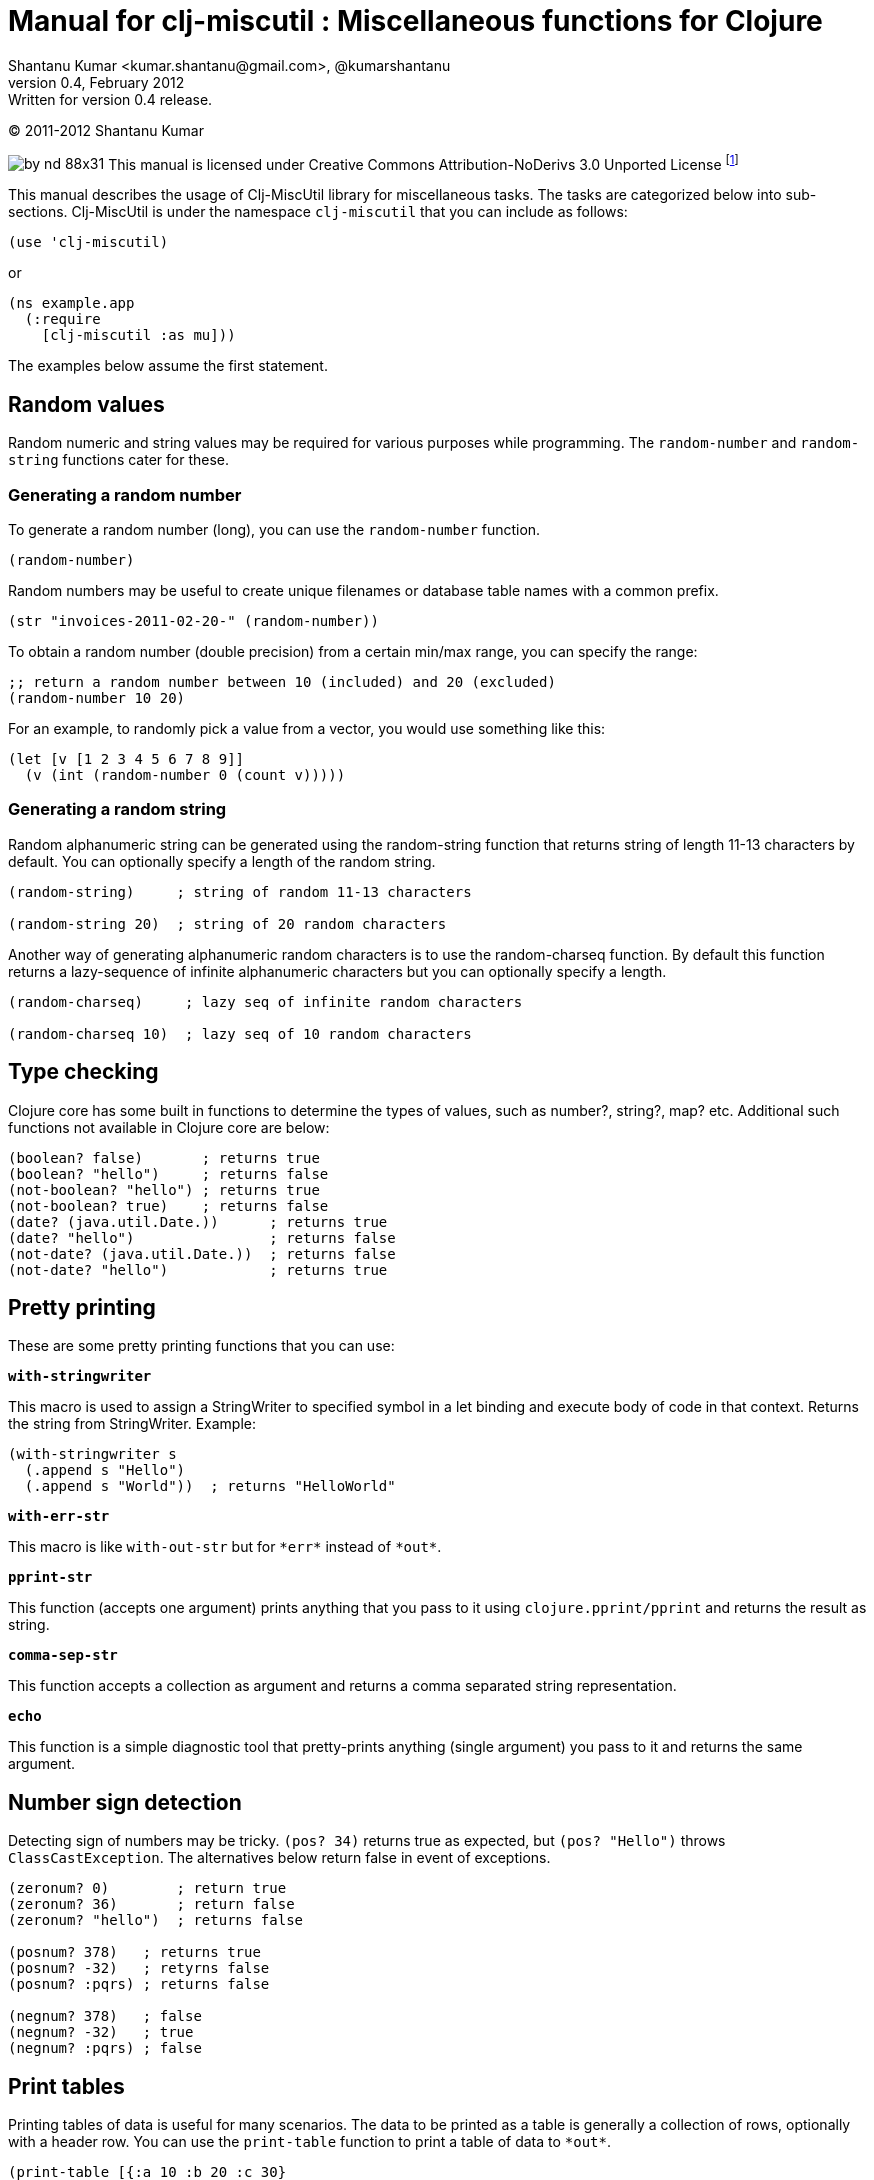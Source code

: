 // -*- Article -*-


Manual for clj-miscutil : Miscellaneous functions for Clojure
=============================================================
Shantanu Kumar <kumar.shantanu@gmail.com>, @kumarshantanu
v0.4, February 2012: Written for version 0.4 release.
:doctype: article

(C) 2011-2012 Shantanu Kumar

image:by-nd-88x31.png[]
This manual is licensed under Creative Commons Attribution-NoDerivs 3.0 Unported
License
footnote:[http://creativecommons.org/licenses/by-nd/3.0/]

This manual describes the usage of Clj-MiscUtil library for miscellaneous tasks.
The tasks are categorized below into sub-sections. Clj-MiscUtil is under the
namespace `clj-miscutil` that you can include as follows:

:language: clojure

[source]
--------
(use 'clj-miscutil)
--------

or

[source]
--------
(ns example.app
  (:require
    [clj-miscutil :as mu]))
--------

The examples below assume the first statement.


Random values
-------------

Random numeric and string values may be required for various purposes while
programming. The `random-number` and `random-string` functions cater for these.


Generating a random number
~~~~~~~~~~~~~~~~~~~~~~~~~~

To generate a random number (long), you can use the `random-number` function.

[source]
--------
(random-number)
--------

Random numbers may be useful to create unique filenames or database table names
with a common prefix.

[source]
--------
(str "invoices-2011-02-20-" (random-number))
--------

To obtain a random number (double precision) from a certain min/max range, you
can specify the range:

[source]
--------
;; return a random number between 10 (included) and 20 (excluded)
(random-number 10 20)
--------

For an example, to randomly pick a value from a vector, you would use something
like this:

[source]
--------
(let [v [1 2 3 4 5 6 7 8 9]]
  (v (int (random-number 0 (count v)))))
--------


Generating a random string
~~~~~~~~~~~~~~~~~~~~~~~~~~

Random alphanumeric string can be generated using the random-string function
that returns string of length 11-13 characters by default. You can optionally
specify a length of the random string.

[source]
--------
(random-string)     ; string of random 11-13 characters

(random-string 20)  ; string of 20 random characters
--------


Another way of generating alphanumeric random characters is to use the
random-charseq function. By default this function returns a lazy-sequence of
infinite alphanumeric characters but you can optionally specify a length.

[source]
--------
(random-charseq)     ; lazy seq of infinite random characters

(random-charseq 10)  ; lazy seq of 10 random characters
--------


Type checking
-------------

Clojure core has some built in functions to determine the types of values, such
as number?, string?, map? etc. Additional such functions not available in
Clojure core are below:

[source]
--------
(boolean? false)       ; returns true
(boolean? "hello")     ; returns false
(not-boolean? "hello") ; returns true
(not-boolean? true)    ; returns false
(date? (java.util.Date.))      ; returns true
(date? "hello")                ; returns false
(not-date? (java.util.Date.))  ; returns false
(not-date? "hello")            ; returns true
--------


Pretty printing
---------------

These are some pretty printing functions that you can use:

*`with-stringwriter`*

This macro is used to assign a StringWriter to specified symbol in a let binding
and execute body of code in that context. Returns the string from StringWriter.
Example:

[source]
--------
(with-stringwriter s
  (.append s "Hello")
  (.append s "World"))  ; returns "HelloWorld"
--------


*`with-err-str`*

This macro is like `with-out-str` but for `*err*` instead of `*out*`.

*`pprint-str`*

This function (accepts one argument) prints anything that you pass to it using
`clojure.pprint/pprint` and returns the result as string.

*`comma-sep-str`*

This function accepts a collection as argument and returns a comma separated
string representation.

*`echo`*

This function is a simple diagnostic tool that pretty-prints anything (single
argument) you pass to it and returns the same argument.


Number sign detection
---------------------

Detecting sign of numbers may be tricky. `(pos? 34)` returns true as expected,
but `(pos? "Hello")` throws `ClassCastException`. The alternatives below return
false in event of exceptions.

[source]
--------
(zeronum? 0)        ; return true
(zeronum? 36)       ; return false
(zeronum? "hello")  ; returns false

(posnum? 378)   ; returns true
(posnum? -32)   ; retyrns false
(posnum? :pqrs) ; returns false

(negnum? 378)   ; false
(negnum? -32)   ; true
(negnum? :pqrs) ; false
--------


Print tables
------------

Printing tables of data is useful for many scenarios. The data to be printed as
a table is generally a collection of rows, optionally with a header row. You can
use the `print-table` function to print a table of data to `*out*`.

[source]
--------
(print-table [{:a 10 :b 20 :c 30}
              {:a 40 :b 50 :c 60}
              {:a 70 :b 80 :c 90}])  ; with titles "a", "b" and "c"

(print-table [[10 20 30]
              [40 50 60]
              [70 80 90]])           ; without any titles

(print-table  [:a :b :c]
             [[10 20 30]
              [40 50 60]
              [70 80 90]])           ; with titles "a", "b" and "c"
--------


The examples above use the defaults to print the tables. You can override the
defaults to alter the way tables are printed. For example, every column width is
computed by default, if you want to specify width of columns you can use
something like this:

[source]
--------
(binding [*pt-cols-width* [5 -1 7]]
  (print-table [{:id 1001 :name "Harry"    :gender :male}
                {:id 2997 :name "Samantha" :gender :female}
                {:id 8328 :name "Christie" :gender :female}]))
--------

Other options you can override are as follows:

        *pt-column-delim*   -- column delimiter string
        *pt-min-cols-width* -- collection of minimum width for each column
        *pt-max-cols-width* -- collection of maximum width for each column
        *pt-cols-width*     -- collection of numeric width for each column

*Note:* One notable feature of `*pt-cols-width*` is that a non-positive number
implies that the width would be automatically computed.


Var metadata
------------

Details about vars can be very useful during debugging, diagnostics or error
reporting. You can find out the name (string) of a var using the macro
`var-name`, fn-body of the var using `var-body` function and type/value of a
value using the `val-dump` function.

[source]
--------
(var-name map?)  ; returns "map?"

(var-body map?)  ; returns source code for map? function

(val-dump #"[a-z0-9]")  ; returns type and value as string
--------


Throwing exceptions
-------------------

Throwing exceptions with sufficient diagnostic context in them is very important
for meaningful error reporting. The functions shown below let you throw
exceptions with relevant context:

[frame="topbot",options="header"]
|=======
|Function              |Which exception               |When to use
|`illegal-arg`         |IllegalArgumentException      |You want to specify the reason as one or more string values
|`illegal-arg-wrap`    |IllegalArgumentException      |You want to wrap another exception
|`illegal-argval`      |IllegalArgumentException      |Actual argument is different from expected input
|`illegal-state`       |IllegalStateException         |You want to specify the reason as one or more string values
|`illegal-state-wrap`  |IllegalStateException         |You want to wrap another exception
|`unsupported-op`      |UnsupportedOperationException |You want to specify the reason as one or more string values
|`unsupported-op-wrap` |UnsupportedOperationException |You want to wrap another exception
|=======

Examples of these functions are as follows:

[source]
--------
(illegal-arg "name should not have more than 3 vowels")
(try (get-fname empname)
  (catch Exception e
    (illegal-arg-wrap e (str "bad empname: " empname))))

(illegal-argval "empname" "string having 3 vowels or less" empname)

(illegal-state "Value of x cannot be > " max-x)

;; assuming e is an exception
(illegal-state-wrap e "Fahrenheit cannot be more than 98.4 degrees")

(unsupported-op "Not yet implemented")

;; assuming e is an exception
(unsupported-op e "Attempt to carry out activity failed")
--------


Non-breaking error handling
---------------------------

This has been discussed
footnote:[http://bitumenframework.blogspot.com/2010/11/non-breaking-error-handling-in-clojure.html]
footnote:[http://bitumenframework.blogspot.com/2011/01/non-breaking-error-handling-in-clojure.html]
on the Bitumen Framework blog.

When executing code that might throw an exception we generally wrap it in a
try/catch block as we want to deal with the breakage in execution flow. Dealing
with execution breakage in-place makes the code imperative and often brittle.

The `maybe` macro family
~~~~~~~~~~~~~~~~~~~~~~~~

The maybe macro executes body of code and returns a vector of two elements - the
first element being the return value, and the second being the exception.

[source]
--------
(maybe (pos? 648)) ; returns [true nil]
(maybe (pos? nil)) ; returns [nil <NullPointerException instance>]
--------

Since `maybe` is a macro you can pass arbitrary body of well-formed code to it
and it will consistently return a 2-element vector every time. An example usage
of `maybe` is as follows:

[source]
--------
(doseq [[ret ex] (map #(maybe (process-order %)) orders)]
  (or ret (log/success ret))
  (or ex  (do (log/error ex)
            (trigger-alert ex))))
--------

There are two close cousins of the `maybe` macro, called `maybe-val` (gets the
return value, or `nil` when an exception is thrown) and `maybe-ex` (gets the
exception, or `nil` when no exception is thrown).

[source]
--------
(maybe-val (Integer/parseInt "45"))    ; returns 45
(maybe-val (Integer/parseInt "hello")) ; returns nil
(maybe-ex (Integer/parseInt "45"))     ; returns nil
(maybe-ex (Integer/parseInt "hello"))  ; returns NumberFormatException
--------


Selectively uphold or ignore exceptions
~~~~~~~~~~~~~~~~~~~~~~~~~~~~~~~~~~~~~~~

At times we may need to ignore or uphold exceptions based on the context. The
macros `filter-exception` (takes a predicate function) and `with-exceptions`
(takes list of exceptions to uphold and ignore) let us do exactly that. Both
macros return `nil` when an exception is ignored.

When you need arbitrary control over how/when to filter an exception you can use
`filter-exception`.

[source]
--------
(filter-exception #(instance? ClassCastException %)
  (pos? "hello"))  ; returns nil
--------

Another situation is when you know beforehand which exceptions to uphold and
which ones to ignore.

[source]
--------
;; throws exception
(with-exceptions [IllegalArgumentException IllegalStateException]
                  [RuntimeException]
  "foo" ; non-effective return value
￼￼(throw (IllegalArgumentException. "dummy")))

;; swallows exception
(with-exceptions [IllegalArgumentException IllegalStateException]
                  [RuntimeException]
  "foo" ; non-effective return value
  (throw (NullPointerException. "dummy")))
--------


Retry on exception {:added "0.3"}
~~~~~~~~~~~~~~~~~~~~~~~~~~~~~~~~~

Occasionally we want to retry an operation few times before giving up.
`try-while` and `try-times` serve this purpose based on condition and
number-of-times respectively. `try-while` takes a predicate function and body of
code - the code body is executed repeatedly until it throws no exception or the
predicate returns false. `try-times` accepts a positive integer and body of
code, which is tried at most the specified number of times.

[source]
--------
(def a (atom 0))

(defn foo
  "The function we want tried several times"
  []
  (do (swap! a inc)
    (if (< @a 5) (throw (NullPointerException.))
      (+ 10 @a))))

(try-while (fn [^Throwable e] (< @a 7))
  (foo))

(try-times 7
  (foo))
--------


Type conversion
~~~~~~~~~~~~~~~

Type conversion is one of the most frequent needs during data processing. The
table below describes which function converts to which type. All functions in
this section accept input in various formats and try to coerce the input into
desired type.

[frame="topbot",options="header"]
|=====
|Function         |Converts to |Remarks
|`as-string`      |string      |converts anything to string (i.e. :key becomes "key")
|`java-filepath`  |string      |Replaces path separators in supplied filepath with Java-compatible platform independent separator
|`local-filepath` |string      |Replaces path separators in supplied filepath with local, platform-dependent separator
|`split-filepath` |vector of 2 string elements |Splits filepath as filedir (with platform-independent path separator) and filename and returns a vector containing both
|`pick-filedir`   |string      |Picks filedir from a given filepath
|`pick-filename`  |string      |Picks filename (with extension) from a given filepath
|`split-filename` |vector of 2 string elements |Splits filename as file name and file extension and returns a vector containing both
|`pick-filename-only` |string  |Picks only the file name (without extension) portion from a given filepath
|`pick-filename-ext`  |string  |Picks only the file extension from a given filepath
|`as-vstr`        |string      |Verbose string (i.e. `nil` becomes `"<nil>"`)
|`as-keys`        |collection  |Gets keys of a map, or the entire collection if not a map
|`as-vals`        |collection  |Gets vals of map, or the entire collection of not a map
|`as-vector`      |vector      |Turns anything into a vector
|`as-set`         |set         |Turns anything into a set
|`as-map`         |map         |Turns anything into a map
|`coerce`         |it depends  |Coerces value using a specified function
|`as-boolean`     |boolean     |Parses anything as boolean
|`as-short`       |short       |Parses anything as short
|`as-integer`     |integer     |Parses anything as integer
|`as-long`        |long        |Parses anything as long
|`as-float`       |float       |Parses anything as float
|`as-double`      |double      |Parses anything as double
|=====


`not-` associated functions
~~~~~~~~~~~~~~~~~~~~~~~~~~~

Quite often we use a `(not ..)` version of a *boolean* function, e.g.
`(not (map? foo))` while checking for conditions. The functions listed below are
shorthand of using with not:


[frame="topbot",options="header"]
|=====
|Function==>             |Counterpart in clojure.core
|`any?`                  |`not-any?`
|`not-associative?`      |`associative?`
|`not-bound?`            |`bound?`
|`not-char?`             |`char?`
|`not-chunked-seq?`      |`chunked-seq?`
|`not-class?`            |`class?`
|`not-coll?`             |`coll?`
|`not-contains?`         |`contains?`
|`not-counted?`          |`counted?`
|`not-decimal?`          |`decimal?`
|`not-delay?`            |`delay?`
|`not-distinct?`         |`distinct?`
|`not-empty?`            |`empty?`
|`not-even?`             |`even?`
|`not-extends?`          |`extends?`
|`not-false?`            |`false?`
|`not-float?`            |`float?`
|`not-fn?`               |`fn?`
|`not-future-cancelled?` |`future-cancelled?`
|`not-future-done?`      |`future-done?`
|`not-future?`           |`future?`
|`not-identical?`        |`identical?`
|`not-ifn?`              |`ifn?`
|`not-instance?`         |`instance?`
|`not-integer?`          |`integer?`
|`not-isa?`              |`isa?`
|`not-keyword?`          |`keyword?`
|`not-list?`             |`list?`
|`not-map?`              |`map?`
|`not-neg?`              |`neg?`
|`not-nil?`              |`nil?`
|`not-number?`           |`number?`
|`not-odd?`              |`odd?`
|`not-pos?`              |`pos?`
|`not-ratio?`            |`ratio?`
|`not-rational?`         |`rational?`
|`not-reversible?`       |`reversible?`
|`not-satisfies?`        |`satisfies?`
|`not-seq?`              |`seq?`
|`not-sequential?`       |`sequential?`
|`not-set?`              |`set?`
|`not-sorted?`           |`sorted?`
|`not-special-symbol?`   |`special-symbol?`
|`not-string?`           |`string?`
|`not-symbol?`           |`symbol?`
|`not-thread-bound?`     |`thread-bound?`
|`not-true?`             |`true?`
|`not-var?`              |`var?`
|`not-vector?`           |`vector?`
|`not-zero?`             |`zero?`
|=====


Map transformation
------------------

Transforming collections can be easily done using map or for. However, transforming maps always involves destructuring the key and value and then apply any transformation. The functions map-keys and map-vals let you simply transform either the keys or the values of a map. When using map-keys you must ensure that the transformed set of keys are unique.

[source]
--------
(map-keys inc (array-map 1 2 3 4 5 6)) ; returns {2 2 4 4 6 6}

(map-vals dec (array-map 1 2 3 4 5 6)) ; returns {1 1 3 3 5 5}
--------


Array types
-----------

Dealing with arrays may become unavoidable when working with Java libraries. The
following functions may help:

*`array-type`*

`array-type` returns the common type (class) of elements that can be contained
in the array.

*`array?`*

`array?` returns true if the argument is an array, false otherwise.

*`not-array?`*

`not-array?` is same as `(not (array? foo))`.


`contains-val?` : `contains?` for value
---------------------------------------

The `contains?` function in `clojure.core` looks for a key in a collection. For
a vector the keys are the indices, for sets they are the elements and for maps
they are keys. The `contains-val?` function looks for values instead of keys.

[source]
--------
(contains?     [:a :b :c] :b) ; returns false
(contains-val? [:a :b :c] :b) ; returns true

(contains?     {:a 10 :b 20} 20) ; returns false
(contains-val? {:a 10 :b 20} 20) ; returns true
--------


Stack trace and Exceptions
--------------------------

This concept has been discussed
footnote:[http://bitumenframework.blogspot.com/2010/10/stack-traces-for-clojure-app.html]
on the Bitumen Framework Blog.

Exception stack trace for Clojure code usually includes quite some unwanted
entries that are not very useful while debugging; they rather clutter the view.
The function `print-exception-stacktrace` can be used to print an exception
stack trace with reduced clutter. It falls back to the following as stack trace
elements (in that order):

1. Application code and Dependencies (without Clojure core/contrib or Java code)
2. Clojure core/contrib and application code (without Java code)
3. All Java and Clojure code (everything)

When trying this on the REPL with Clojure core/contrib libraries, you may not
encounter #1 in the stack trace.

There are two convenience macros - *`!`* and *`!!`* that accept a body of code
and print friendly stack trace if there is any exception. The difference between
the two is that `!` prints only required columns of the stack trace and `!!`
prints an additional IDE Reference column to generate filenames clickable within
the IDE (tested on Eclipse and IDEA). Example is below:

[source]
--------
(! (foo arg))   ; prints normal stack-trace columns

(!! (foo arg))  ; prints extra IDE reference column
--------


Assertion helpers
-----------------

*`verify-arg`*

Throws `IllegalArgumentException` if body of code does not return true.

[source]
--------
(verify-arg (map? arg)) ; verifies arg is a map
--------

*`verify-type`*

Throws `IllegalArgumentException` if argument does not match expected type.

[source]
--------
(verify-type java.util.Date join-date)
--------


*`verify-cond`*

This macro is same as `verify-arg` but throws `IllegalStateException` instead of
`IllegalArgumentException`.

*`verify-opt`*

This function ensures that only permitted optional arguments are passed as optional arguments to a function or macro.

[source]
--------
(defn foo
  [arg & {:keys [a b] :as opt}] {:pre [(verify-opt [:a :b] opt)]}
  ...)
--------


Type annotation
---------------

This topic has been discussed
footnote:[http://bitumenframework.blogspot.com/2010/10/typed-abstractions-in-clojure.html]
on the _Bitumen Framework_ blog.

Type annotation is a way to inject type metadata into regular objects without
altering their content. The type metadata can be read back later to act upon
them in different ways.

Annotating with types
~~~~~~~~~~~~~~~~~~~~~

The following functions help you annotate objects with type metadata:

*`typed`*

This function annotates an object with specified type(s), e.g.

[source]
--------
(typed [:argentina :spain]
  :speaks-spanish)                 ; tag the object with one type

(typed {:name "Henry"
        :age   23
        :place "Connecticut"}
  :person-data :has-age :has-name) ; tag object with multiple types

(typed 65 :average-weight)         ; throws exception - 65 is not object
--------


*`ftyped`*

For non-objects such as numbers, string, date etc. we need to use `ftyped` so
that they can be coerced as objects before they are type-annotated, e.g.

[source]
(ftyped 65 :average-weight) ; this works fine

*Note:* Objects created using `ftyped` are no-arg functions that must be
executed to return the wrapped value, e.g.

[source]
--------
(let [d (ftyped 60 :retirement-age)] (d))
--------

*`obj?`*
*`not-obj?`*

These functions tell whether a value is an object (i.e. whether it implements
the `IObject` protocol) or not. Only such objects can be annotated with type
metadata.


Reading the types back
~~~~~~~~~~~~~~~~~~~~~~

*`type-meta`*

This function returns the type metadata of an object

[source]
--------
(type-meta (typed {:order-id 34}
              :pending))              ; returns :pending

(type-meta (typed [:france :germany]
              :european :countries))  ; returns [:european :countries]

(type-meta (typed (typed [10 20]
                    :numbers)
              :sample))               ; returns [:numbers :sample]
--------


Removing type information
~~~~~~~~~~~~~~~~~~~~~~~~~

*`untyped`*

This function can be used to remove type information from an object.

[source]
--------
(type-meta (untyped (typed {:a 10 :b 20} :abc))) ; returns nil
--------


Type hierarchies and implied types
~~~~~~~~~~~~~~~~~~~~~~~~~~~~~~~~~~

*Note:* The type and hierarchy system described here works in conjunction with
`type` and `isa?` functions and integrates with Clojure multi-methods
footnote:[http://clojure.org/multimethods]
footnote:[http://dosync.posterous.com/beyond-javascript-prototype-chains]
.

Clojure has a built-in feature of type annotation and hierarchy independent of
the objects themselves. It means objects are not hard-bound to the types (as in
classes, e.g. Java) and type hierarchies can be applied at runtime. This feature
enables multiple-inheritance of types in Clojure. See this example:

[source]
--------
(derive ::employee ::salaried) ; employee is salaried
(derive ::salaried ::person)   ; salaried is a person

;; returns true because ::employee is both ::salaried and ::person
(every? #(typed? (typed {:id 3964 :name "Joe"}
                    ::employee) %)
  [::salaried ::person])

;; returns true because ::employee is at least ::person
(some   #(typed? (typed {:id 9604 :name "Cher"}
                    ::employee) %)
  [::freelancer ::person])
--------

*`typed?`*

You would notice that the code snippet makes use of the function `typed?`, which
returns `true` if the object is of specified type. It internally makes use of
the `isa?` function that knows about the specified and global hierarchies.


Keyword/String conversion
-------------------------

The keyword/string conversion functions would be best shown with examples:

[source]
--------
(k-to-camelstr :to-do) ; returns "toDo"
(camelstr-to-k "toDo") ; returns :to-do

(k-to-methodname :to-do ["add"]) ; returns "addToDo" (now see k-to-camelstr)
(k-to-setter :price)       ; returns "setPrice"
(k-to-setter :set-price)   ; returns "setPrice" (detects "set", no repeat)
(k-to-getter :price)       ; returns "getPrice"
(k-to-getter :get-price)   ; returns "getPrice"  (detects "get", no repeat)
(k-to-getter :is-in-stock) ; returns "isInStock" (detects "is" too)

(coll-as-string [:a :b :c])    ; returns ["a" "b" "c"]
(coll-as-keys   ["a" "b" "c"]) ; returns [:a :b :c]
(keys-to-str {:a 10 :b 20})    ; returns {"a" 10 "b" 20}
(str-to-keys {"a" 10 "b" 20})  ; returns {:a 10 :b 20}
--------


Reflection (not for performance-critical code)
----------------------------------------------

The examples below show how to use the API:

Call Java instance methods
~~~~~~~~~~~~~~~~~~~~~~~~~~

[source]
--------
(method "Hello" :char-at 0) ; .charAt(0) - returns \H

(method (call-specs "Hello"
          [:char-at 0]     ; .charAt(0)       - returns \H
          [:substring 3 4] ; .substring(3, 4) - returns "l"
          [:to-string]     ; .toString()      - returns "Hello"
          ))

(map #((apply pojo-fn "Hello" %))
  [[:char-at 0]     ; returns primitive char
    [:substring 3 4] ; returns string
    [:to-string]     ; no-arg method
    ]) ; returns lazy (\H "l" "Hello")
--------


Call Java static methods (since 0.4)
~~~~~~~~~~~~~~~~~~~~~~~~~~~~~~~~~~~~

[source]
--------
(static-method System :set-out (PrintStream. (ByteArrayOutputStream.))) ; .setOut

((class-fn System) [:set-out (PrintStream. (ByteArrayOutputStream.))])  ; .setOut
--------


Call Java instance setter methods
~~~~~~~~~~~~~~~~~~~~~~~~~~~~~~~~~

[source]
--------
(setter (StringBuilder.)
  :length 0) ; .setLength(0) - returns void, 'setter' returns nil

(setter (call-specs sb
          [:length 4]     ; .setLength(4)      - returns void
          [:char-at 0 \C] ; .setCharAt(0, 'C') - returns void
          )) ; 'setter' returns [nil nil]

(map #((apply setter-fn sb %))
  [[:length 4]     ; .setLength(4)      - returns void
   [:char-at 0 \C] ; .setCharAt(0, 'C') - returns void
   ]) ; returns lazy (nil nil)
--------

Call Java static setter methods (since 0.4)
~~~~~~~~~~~~~~~~~~~~~~~~~~~~~~~~~~~~~~~~~~~

[source]
--------
(static-setter System :out (PrintStream. (ByteArrayOutputStream.))) ; .setOut
--------

Call Java instance getter methods
~~~~~~~~~~~~~~~~~~~~~~~~~~~~~~~~~

[source]
--------
(let [lst (java.util.LinkedList.)
      _ (.add lst 1)
      _ (.add lst 2)]
  (getter lst :first) ; .getFirst() - returns 1
  (getter (call-specs lst :first ; .getFirst() - returns 1
                          :last  ; .getLast()  - returns 2
                          )) ; returns [1 2]
  (map (getter-fn lst) [:first ; .getFirst() - returns 1
                        :last  ; .getLast()  - returns 2
                        ])) ; returns lazy (1 2)
--------

Call Java static getter methods (since 0.4)
~~~~~~~~~~~~~~~~~~~~~~~~~~~~~~~~~~~~~~~~~~~

[source]
--------
(static-getter System :property "foo") ; .getProperty("foo")
--------


java.util.Properties handling
-----------------------------

Assuming that the file sample.properties has the following content:

[source,properties]
--------
a=10
b=20
c=true
--------

Properties can be transformed into maps:

[source]
--------
(let [ps (read-properties "src/test/conf/sample.properties")]
  (property-map ps)     ; returns {"a" "10" "b" "20" "c" "true"}
  (strkey-to-keyword
    (property-map ps))) ; returns {:a "10" :b "20" :c "true"}

(is-true? "true") ; returns true - useful to test bool values in properties
--------


JNDI functions
--------------

These JNDI tree-printing functions can be used to debug the JNDI configuration:

[source]
--------
(print-jndi-tree) ; print the JNDI tree referring initial context

(find-jndi-subcontext (javax.naming.InitialContext.)
          "java:comp") ; returns javax.naming.Context (if configured)

(jndi-lookup
  "java:comp/env/myDataSource") ; returns javax.sql.DataSource (if configured)
--------



// vim: set syntax=asciidoc:
